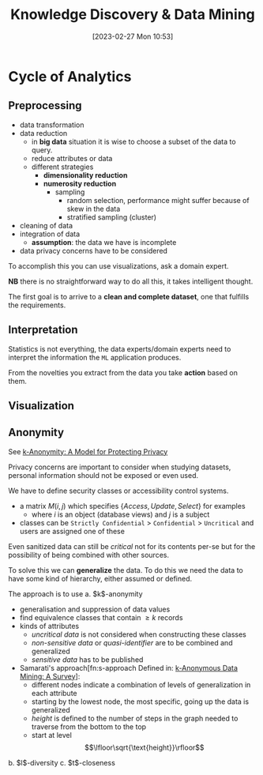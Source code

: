 :PROPERTIES:
:ID:       fad85788-53f8-4de6-9e3c-775c3907e07c
:END:
#+title: Knowledge Discovery & Data Mining
#+date: [2023-02-27 Mon 10:53]
#+FILETAGS: erasmus university compsci

* Cycle of Analytics
** Preprocessing
- data transformation
- data reduction
  + in *big data* situation it is wise to choose a subset of the data to query.
  + reduce attributes or data
  + different strategies
    - *dimensionality reduction*
    - *numerosity reduction*
      + sampling
        - random selection, performance might suffer because of skew in the data
        - stratified sampling (cluster)
- cleaning of data
- integration of data
  + *assumption*: the data we have is incomplete
- data privacy concerns have to be considered

To accomplish this you can use visualizations, ask a domain expert.

*NB* there is no straightforward way to do all this, it takes intelligent thought.

The first goal is to arrive to a *clean and complete dataset*, one that fulfills the requirements.

** Interpretation
Statistics is not everything, the data experts/domain experts need to interpret the information the =ML= application produces.

From the novelties you extract from the data you take *action* based on them.

** Visualization

** Anonymity
See [[id:5e62675a-500a-41dc-a7ce-4fe6b3467c5a][k-Anonymity: A Model for Protecting Privacy]]

Privacy concerns are important to consider when studying datasets, personal information should not be exposed or even used.

We have to define security classes or accessibility control systems.
- a matrix $M(i,j)$ which specifies $\{Access, Update, Select\}$ for examples
  + where $i$ is an object (database views) and $j$ is a subject
- classes can be =Strictly Confidential= > =Confidential= > =Uncritical= and users are assigned one of these

Even sanitized data can still be /critical/ not for its contents per-se but for the possibility of being combined with other sources.

To solve this we can *generalize* the data. To do this we need the data to have some kind of hierarchy, either assumed or defined.

The approach is to use
a. $k$​-anonymity
   - generalisation and suppression of data values
   - find equivalence classes that contain $\geq k$ records
   - kinds of attributes
     + /uncritical data/ is not considered when constructing these classes
     + /non-sensitive data/ or /quasi-identifier/ are to be combined and generalized
     + /sensitive data/ has to be published
   - Samarati's approach[fn:s-approach Defined in: [[id:5a58e6f3-0dee-4b47-aa56-9b576f7a9e8e][k-Anonymous Data Mining: A Survey]]]:
     + different nodes indicate a combination of levels of generalization in each attribute
     + starting by the lowest node, the most specific, going up the data is generalized
     + /height/ is defined to the number of steps in the graph needed to traverse from the bottom to the top
     + start at level $$\lfloor\sqrt{\text{height}}\rfloor$$
b. $l$​-diversity
c. $t$​-closeness
